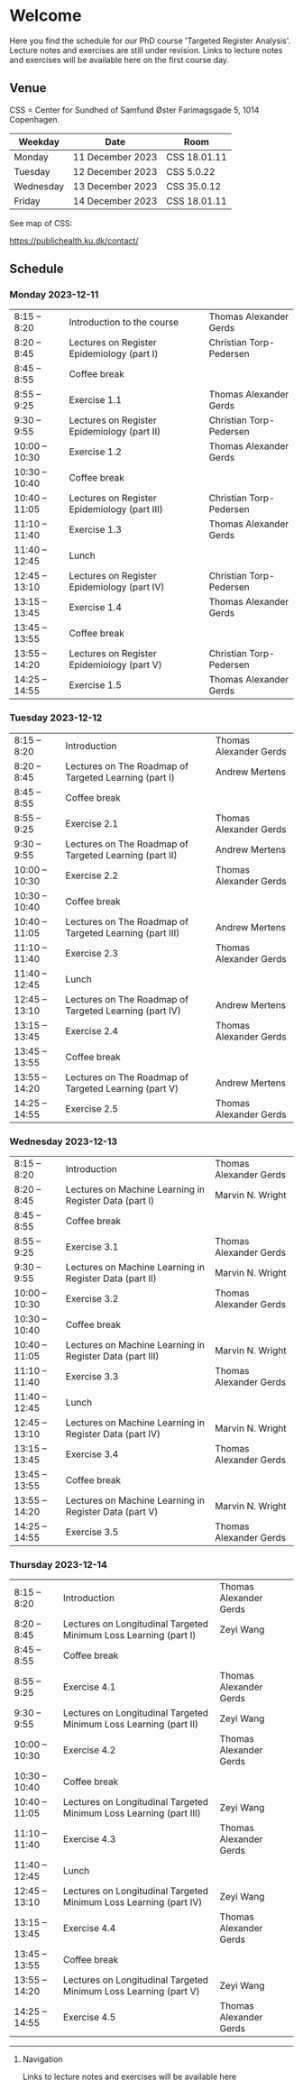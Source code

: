 * Welcome

Here you find the schedule for our PhD course 'Targeted Register
Analysis'. Lecture notes and exercises are still under revision. Links
to lecture notes and exercises will be available here on the first
course day.

** Venue

CSS = Center for Sundhed of Samfund
Øster Farimagsgade 5, 1014 Copenhagen.

| Weekday   | Date             | Room         |
|-----------+------------------+--------------|
| Monday    | 11 December 2023 | CSS 18.01.11 |
| Tuesday   | 12 December 2023 | CSS 5.0.22   |
| Wednesday | 13 December 2023 | CSS 35.0.12  |
| Friday    | 14 December 2023 | CSS 18.01.11 |

See map of CSS:

https://publichealth.ku.dk/contact/

** Schedule

*** Monday 2023-12-11

|----------------+----------------------------------------------+-------------------------|
| 8:15 -- 8:20   | Introduction to the course                   | Thomas Alexander Gerds  |
| 8:20 -- 8:45   | Lectures on Register Epidemiology (part I)   | Christian Torp-Pedersen |
| 8:45 -- 8:55   | Coffee break                                 |                         |
| 8:55 -- 9:25   | Exercise 1.1                                 | Thomas Alexander Gerds  |
| 9:30 -- 9:55   | Lectures on Register Epidemiology (part II)  | Christian Torp-Pedersen |
| 10:00 -- 10:30 | Exercise 1.2                                 | Thomas Alexander Gerds  |
| 10:30 -- 10:40 | Coffee break                                 |                         |
| 10:40 -- 11:05 | Lectures on Register Epidemiology (part III) | Christian Torp-Pedersen |
| 11:10 -- 11:40 | Exercise 1.3                                 | Thomas Alexander Gerds  |
| 11:40 -- 12:45 | Lunch                                        |                         |
| 12:45 -- 13:10 | Lectures on Register Epidemiology (part IV)  | Christian Torp-Pedersen |
| 13:15 -- 13:45 | Exercise 1.4                                 | Thomas Alexander Gerds  |
| 13:45 -- 13:55 | Coffee break                                 |                         |
| 13:55 -- 14:20 | Lectures on Register Epidemiology (part V)   | Christian Torp-Pedersen |
| 14:25 -- 14:55 | Exercise 1.5                                 | Thomas Alexander Gerds  |


*** Tuesday 2023-12-12

|----------------+---------------------------------------------------------+------------------------|
| 8:15 -- 8:20   | Introduction                                            | Thomas Alexander Gerds |
| 8:20 -- 8:45   | Lectures on The Roadmap of Targeted Learning (part I)   | Andrew Mertens         |
| 8:45 -- 8:55   | Coffee break                                            |                        |
| 8:55 -- 9:25   | Exercise 2.1                                            | Thomas Alexander Gerds |
| 9:30 -- 9:55   | Lectures on The Roadmap of Targeted Learning (part II)  | Andrew Mertens         |
| 10:00 -- 10:30 | Exercise 2.2                                            | Thomas Alexander Gerds |
| 10:30 -- 10:40 | Coffee break                                            |                        |
| 10:40 -- 11:05 | Lectures on The Roadmap of Targeted Learning (part III) | Andrew Mertens         |
| 11:10 -- 11:40 | Exercise 2.3                                            | Thomas Alexander Gerds |
| 11:40 -- 12:45 | Lunch                                                   |                        |
| 12:45 -- 13:10 | Lectures on The Roadmap of Targeted Learning (part IV)  | Andrew Mertens         |
| 13:15 -- 13:45 | Exercise 2.4                                            | Thomas Alexander Gerds |
| 13:45 -- 13:55 | Coffee break                                            |                        |
| 13:55 -- 14:20 | Lectures on The Roadmap of Targeted Learning (part V)   | Andrew Mertens         |
| 14:25 -- 14:55 | Exercise 2.5                                            | Thomas Alexander Gerds |


*** Wednesday 2023-12-13

|----------------+----------------------------------------------------------+------------------------|
| 8:15 -- 8:20   | Introduction                                             | Thomas Alexander Gerds |
| 8:20 -- 8:45   | Lectures on Machine Learning in Register Data (part I)   | Marvin N. Wright       |
| 8:45 -- 8:55   | Coffee break                                             |                        |
| 8:55 -- 9:25   | Exercise 3.1                                             | Thomas Alexander Gerds |
| 9:30 -- 9:55   | Lectures on Machine Learning in Register Data (part II)  | Marvin N. Wright       |
| 10:00 -- 10:30 | Exercise 3.2                                             | Thomas Alexander Gerds |
| 10:30 -- 10:40 | Coffee break                                             |                        |
| 10:40 -- 11:05 | Lectures on Machine Learning in Register Data (part III) | Marvin N. Wright       |
| 11:10 -- 11:40 | Exercise 3.3                                             | Thomas Alexander Gerds |
| 11:40 -- 12:45 | Lunch                                                    |                        |
| 12:45 -- 13:10 | Lectures on Machine Learning in Register Data (part IV)  | Marvin N. Wright       |
| 13:15 -- 13:45 | Exercise 3.4                                             | Thomas Alexander Gerds |
| 13:45 -- 13:55 | Coffee break                                             |                        |
| 13:55 -- 14:20 | Lectures on Machine Learning in Register Data (part V)   | Marvin N. Wright       |
| 14:25 -- 14:55 | Exercise 3.5                                             | Thomas Alexander Gerds |


*** Thursday 2023-12-14

|----------------+--------------------------------------------------------------------+------------------------|
| 8:15 -- 8:20   | Introduction                                                       | Thomas Alexander Gerds |
| 8:20 -- 8:45   | Lectures on Longitudinal Targeted Minimum Loss Learning (part I)   | Zeyi Wang              |
| 8:45 -- 8:55   | Coffee break                                                       |                        |
| 8:55 -- 9:25   | Exercise 4.1                                                       | Thomas Alexander Gerds |
| 9:30 -- 9:55   | Lectures on Longitudinal Targeted Minimum Loss Learning (part II)  | Zeyi Wang              |
| 10:00 -- 10:30 | Exercise 4.2                                                       | Thomas Alexander Gerds |
| 10:30 -- 10:40 | Coffee break                                                       |                        |
| 10:40 -- 11:05 | Lectures on Longitudinal Targeted Minimum Loss Learning (part III) | Zeyi Wang              |
| 11:10 -- 11:40 | Exercise 4.3                                                       | Thomas Alexander Gerds |
| 11:40 -- 12:45 | Lunch                                                              |                        |
| 12:45 -- 13:10 | Lectures on Longitudinal Targeted Minimum Loss Learning (part IV)  | Zeyi Wang              |
| 13:15 -- 13:45 | Exercise 4.4                                                       | Thomas Alexander Gerds |
| 13:45 -- 13:55 | Coffee break                                                       |                        |
| 13:55 -- 14:20 | Lectures on Longitudinal Targeted Minimum Loss Learning (part V)   | Zeyi Wang              |
| 14:25 -- 14:55 | Exercise 4.5                                                       | Thomas Alexander Gerds |

# Footer:
------------------------------------------------------------------------------------------------------

**** Navigation

Links to lecture notes and exercises will be available here
